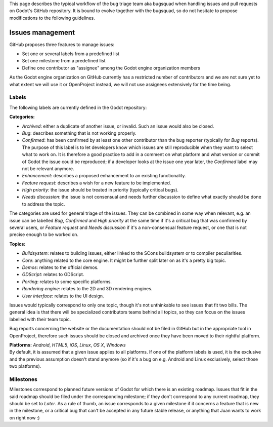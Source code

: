 This page describes the typical workflow of the bug triage team aka
bugsquad when handling issues and pull requests on Godot's GitHub
repository. It is bound to evolve together with the bugsquad, so do not
hesitate to propose modifications to the following guidelines.

Issues management
=================

GitHub proposes three features to manage issues:

-  Set one or several labels from a predefined list
-  Set one milestone from a predefined list
-  Define one contributor as "assignee" among the Godot engine
   organization members

As the Godot engine organization on GitHub currently has a restricted
number of contributors and we are not sure yet to what extent we will
use it or OpenProject instead, we will not use assignees extensively for
the time being.

Labels
------

The following labels are currently defined in the Godot repository:

**Categories:**

-  *Archived*: either a duplicate of another issue, or invalid. Such an
   issue would also be closed.
-  *Bug*: describes something that is not working properly.
-  *Confirmed*: has been confirmed by at least one other contributor
   than the bug reporter (typically for *Bug* reports).
   The purpose of this label is to let developers know which issues are
   still reproducible when they want to select what to work on. It is
   therefore a good practice to add in a comment on what platform and
   what version or commit of Godot the issue could be reproduced; if a
   developer looks at the issue one year later, the *Confirmed* label
   may not be relevant anymore.
-  *Enhancement*: describes a proposed enhancement to an existing
   functionality.
-  *Feature request*: describes a wish for a new feature to be
   implemented.
-  *High priority*: the issue should be treated in priority (typically
   critical bugs).
-  *Needs discussion*: the issue is not consensual and needs further
   discussion to define what exactly should be done to address the
   topic.

The categories are used for general triage of the issues. They can be
combined in some way when relevant, e.g. an issue can be labelled *Bug*,
*Confirmed* and *High priority* at the same time if it's a critical bug
that was confirmed by several users, or *Feature request* and *Needs
discussion* if it's a non-consensual feature request, or one that is not
precise enough to be worked on.

**Topics:**

-  *Buildsystem*: relates to building issues, either linked to the SCons
   buildsystem or to compiler peculiarities.
-  *Core*: anything related to the core engine. It might be further
   split later on as it's a pretty big topic.
-  *Demos*: relates to the official demos.
-  *GDScript*: relates to GDScript.
-  *Porting*: relates to some specific platforms.
-  *Rendering engine*: relates to the 2D and 3D rendering engines.
-  *User interface*: relates to the UI design.

Issues would typically correspond to only one topic, though it's not
unthinkable to see issues that fit two bills. The general idea is that
there will be specialized contributors teams behind all topics, so they
can focus on the issues labelled with their team topic.

Bug reports concerning the website or the documentation should not be
filed in GitHub but in the appropriate tool in OpenProject, therefore
such issues should be closed and archived once they have been moved to
their rightful platform.

| **Platforms:** *Android*, *HTML5*, *iOS*, *Linux*, *OS X*, *Windows*
| By default, it is assumed that a given issue applies to all platforms.
  If one of the platform labels is used, it is the exclusive and the
  previous assumption doesn't stand anymore (so if it's a bug on e.g.
  Android and Linux exclusively, select those two platforms).

Milestones
----------

Milestones correspond to planned future versions of Godot for which
there is an existing roadmap. Issues that fit in the said roadmap should
be filed under the corresponding milestone; if they don't correspond to
any current roadmap, they should be set to *Later*. As a rule of thumb,
an issue corresponds to a given milestone if it concerns a feature that
is new in the milestone, or a critical bug that can't be accepted in any
future stable release, or anything that Juan wants to work on right now
:)
